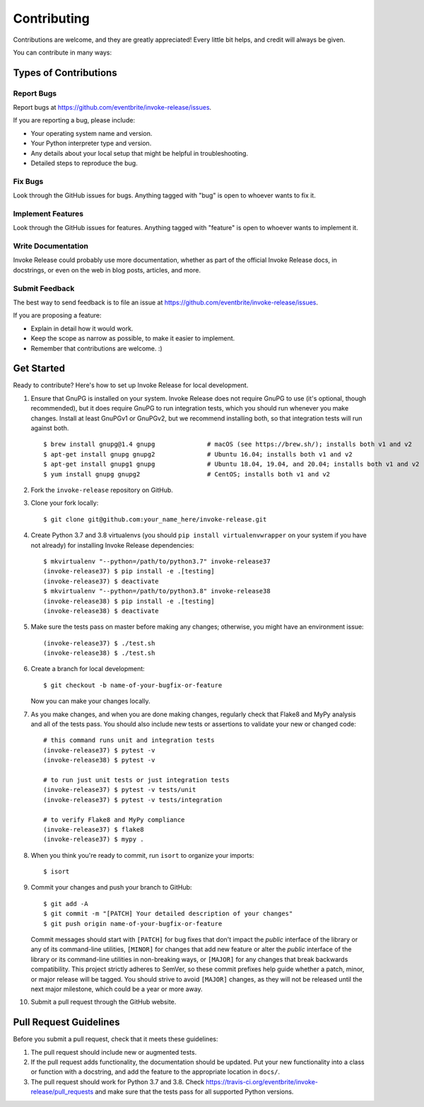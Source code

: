Contributing
============

Contributions are welcome, and they are greatly appreciated! Every little bit helps, and credit will always be given.

You can contribute in many ways:

Types of Contributions
----------------------

Report Bugs
~~~~~~~~~~~

Report bugs at https://github.com/eventbrite/invoke-release/issues.

If you are reporting a bug, please include:

* Your operating system name and version.
* Your Python interpreter type and version.
* Any details about your local setup that might be helpful in troubleshooting.
* Detailed steps to reproduce the bug.

Fix Bugs
~~~~~~~~

Look through the GitHub issues for bugs. Anything tagged with "bug" is open to whoever wants to fix it.

Implement Features
~~~~~~~~~~~~~~~~~~

Look through the GitHub issues for features. Anything tagged with "feature" is open to whoever wants to implement it.

Write Documentation
~~~~~~~~~~~~~~~~~~~

Invoke Release could probably use more documentation, whether as part of the official Invoke Release docs, in
docstrings, or even on the web in blog posts, articles, and more.

Submit Feedback
~~~~~~~~~~~~~~~

The best way to send feedback is to file an issue at https://github.com/eventbrite/invoke-release/issues.

If you are proposing a feature:

* Explain in detail how it would work.
* Keep the scope as narrow as possible, to make it easier to implement.
* Remember that contributions are welcome. :)

Get Started
-----------

Ready to contribute? Here's how to set up Invoke Release for local development.

1. Ensure that GnuPG is installed on your system. Invoke Release does not require GnuPG to use (it's optional, though
   recommended), but it does require GnuPG to run integration tests, which you should run whenever you make changes.
   Install at least GnuPGv1 or GnuPGv2, but we recommend installing both, so that integration tests will run against
   both. ::

        $ brew install gnupg@1.4 gnupg              # macOS (see https://brew.sh/); installs both v1 and v2
        $ apt-get install gnupg gnupg2              # Ubuntu 16.04; installs both v1 and v2
        $ apt-get install gnupg1 gnupg              # Ubuntu 18.04, 19.04, and 20.04; installs both v1 and v2
        $ yum install gnupg gnupg2                  # CentOS; installs both v1 and v2

2. Fork the ``invoke-release`` repository on GitHub.
3. Clone your fork locally::

       $ git clone git@github.com:your_name_here/invoke-release.git

4. Create Python 3.7 and 3.8 virtualenvs (you should ``pip install virtualenvwrapper`` on your system if you have not
   already) for installing Invoke Release dependencies::

       $ mkvirtualenv "--python=/path/to/python3.7" invoke-release37
       (invoke-release37) $ pip install -e .[testing]
       (invoke-release37) $ deactivate
       $ mkvirtualenv "--python=/path/to/python3.8" invoke-release38
       (invoke-release38) $ pip install -e .[testing]
       (invoke-release38) $ deactivate

5. Make sure the tests pass on master before making any changes; otherwise, you might have an environment issue::

       (invoke-release37) $ ./test.sh
       (invoke-release38) $ ./test.sh

6. Create a branch for local development::

       $ git checkout -b name-of-your-bugfix-or-feature

   Now you can make your changes locally.

7. As you make changes, and when you are done making changes, regularly check that Flake8 and MyPy analysis and all of
   the tests pass. You should also include new tests or assertions to validate your new or changed code::

       # this command runs unit and integration tests
       (invoke-release37) $ pytest -v
       (invoke-release38) $ pytest -v

       # to run just unit tests or just integration tests
       (invoke-release37) $ pytest -v tests/unit
       (invoke-release37) $ pytest -v tests/integration

       # to verify Flake8 and MyPy compliance
       (invoke-release37) $ flake8
       (invoke-release37) $ mypy .

8. When you think you're ready to commit, run ``isort`` to organize your imports::

       $ isort

9. Commit your changes and push your branch to GitHub::

       $ git add -A
       $ git commit -m "[PATCH] Your detailed description of your changes"
       $ git push origin name-of-your-bugfix-or-feature

   Commit messages should start with ``[PATCH]`` for bug fixes that don't impact the *public* interface of the library
   or any of its command-line utilities, ``[MINOR]`` for changes that add new feature or alter the *public* interface
   of the library or its command-line utilities in non-breaking ways, or ``[MAJOR]`` for any changes that break
   backwards compatibility. This project strictly adheres to SemVer, so these commit prefixes help guide whether a
   patch, minor, or major release will be tagged. You should strive to avoid ``[MAJOR]`` changes, as they will not be
   released until the next major milestone, which could be a year or more away.

10. Submit a pull request through the GitHub website.

Pull Request Guidelines
-----------------------

Before you submit a pull request, check that it meets these guidelines:

1. The pull request should include new or augmented tests.
2. If the pull request adds functionality, the documentation should be updated. Put your new functionality into a
   class or function with a docstring, and add the feature to the appropriate location in ``docs/``.
3. The pull request should work for Python 3.7 and 3.8. Check
   https://travis-ci.org/eventbrite/invoke-release/pull_requests and make sure that the tests pass for all supported
   Python versions.
